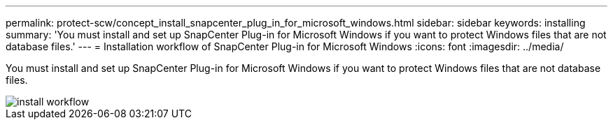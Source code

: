---
permalink: protect-scw/concept_install_snapcenter_plug_in_for_microsoft_windows.html
sidebar: sidebar
keywords: installing
summary: 'You must install and set up SnapCenter Plug-in for Microsoft Windows if you want to protect Windows files that are not database files.'
---
= Installation workflow of SnapCenter Plug-in for Microsoft Windows
:icons: font
:imagesdir: ../media/

[.lead]
You must install and set up SnapCenter Plug-in for Microsoft Windows if you want to protect Windows files that are not database files.

image::../media/scw_workflow_for_installing.png[install workflow]
